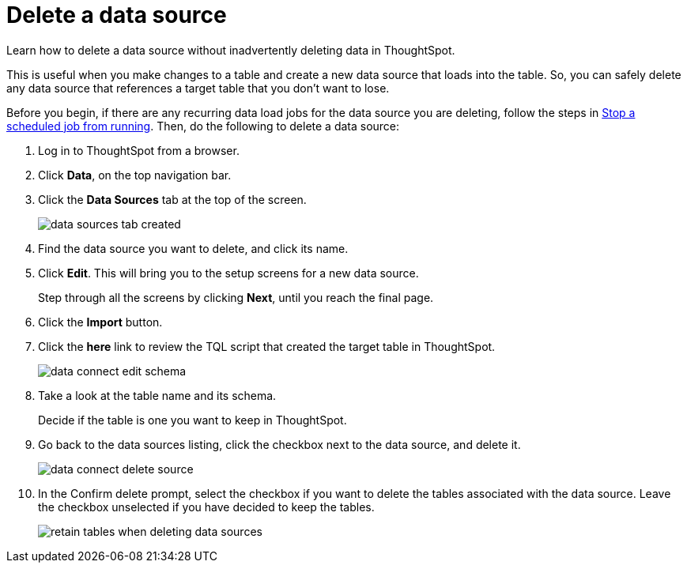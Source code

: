 = Delete a data source
:last_updated: 12/31/2020
:linkattrs:
:experimental:

Learn how to delete a data source without inadvertently deleting data in ThoughtSpot.

This is useful when you make changes to a table and create a new data source that loads into the table.
So, you can safely delete any data source that references a target table that you don't want to lose.

Before you begin, if there are any recurring data load jobs for the data source you are deleting, follow the steps in xref:stop-scheduled-job.adoc[Stop a scheduled job from running].
Then, do the following to delete a data source:

. Log in to ThoughtSpot from a browser.
. Click *Data*, on the top navigation bar.
. Click the *Data Sources* tab at the top of the screen.
+
image::data_sources_tab_created.png[]

. Find the data source you want to delete, and click its name.
. Click *Edit*.
This will bring you to the setup screens for a new data source.
+
Step through all the screens by clicking *Next*, until you reach the final page.

. Click the *Import* button.
. Click the *here* link to review the TQL script that created the target table in ThoughtSpot.
+
image::data_connect_edit_schema.png[]

. Take a look at the table name and its schema.
+
Decide if the table is one you want to keep in ThoughtSpot.

. Go back to the data sources listing, click the checkbox next to the data source, and delete it.
+
image::data_connect_delete_source.png[]

. In the Confirm delete prompt, select the checkbox if you want to delete the tables associated with the data source.
Leave the checkbox unselected if you have decided to keep the tables.
+
image::retain_tables_when_deleting_data_sources.png[]
